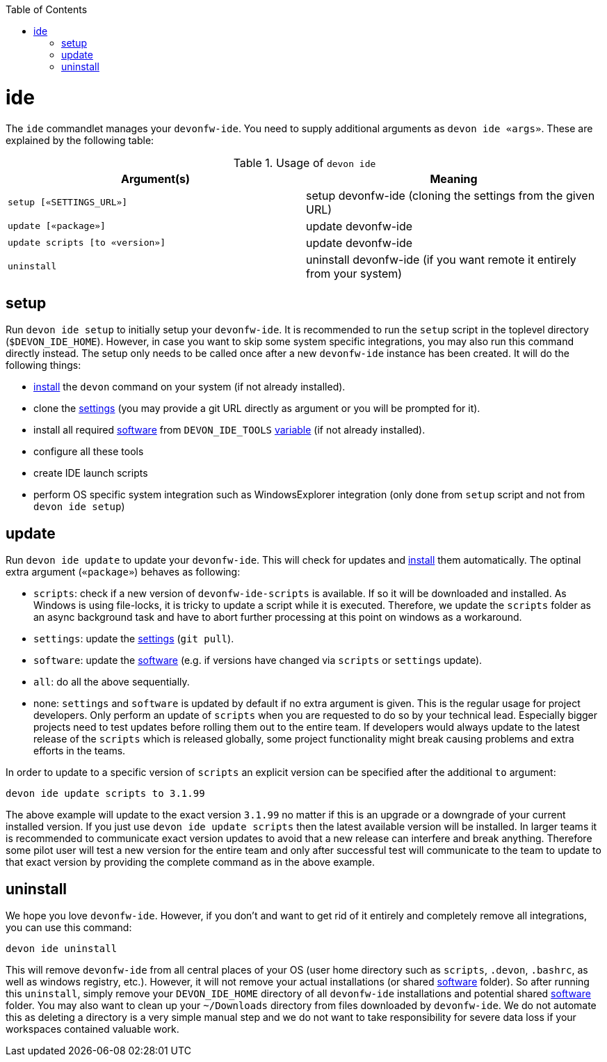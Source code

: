 :toc:
toc::[]

= ide

The `ide` commandlet manages your `devonfw-ide`.
You need to supply additional arguments as `devon ide «args»`. These are explained by the following table:

.Usage of `devon ide`
[options="header"]
|=======================
|*Argument(s)*                   |*Meaning*
|`setup [«SETTINGS_URL»]`        |setup devonfw-ide (cloning the settings from the given URL)
|`update [«package»]`            |update devonfw-ide
|`update scripts [to «version»]` |update devonfw-ide
|`uninstall`                     |uninstall devonfw-ide (if you want remote it entirely from your system)
|=======================

== setup
Run `devon ide setup` to initially setup your `devonfw-ide`. It is recommended to run the `setup` script in the toplevel directory (`$DEVON_IDE_HOME`). However, in case you want to skip some system specific integrations, you may also run this command directly instead. The setup only needs to be called once after a new `devonfw-ide` instance has been created. It will do the following things:

* link:setup.asciidoc#install[install] the `devon` command on your system (if not already installed).
* clone the link:settings.asciidoc[settings] (you may provide a git URL directly as argument or you will be prompted for it).
* install all required link:software.asciidoc[software] from `DEVON_IDE_TOOLS` link:variables.asciidoc[variable] (if not already installed).
* configure all these tools
* create IDE launch scripts
* perform OS specific system integration such as WindowsExplorer integration (only done from `setup` script and not from `devon ide setup`)

== update
Run `devon ide update` to update your `devonfw-ide`. This will check for updates and link:setup.asciidoc#install[install] them automatically.
The optinal extra argument (`«package»`) behaves as following:

* `scripts`: check if a new version of `devonfw-ide-scripts` is available. If so it will be downloaded and installed. As Windows is using file-locks, it is tricky to update a script while it is executed. Therefore, we update the `scripts` folder as an async background task and have to abort further processing at this point on windows as a workaround.
* `settings`: update the link:settings.asciidoc[settings] (`git pull`).
* `software`: update the link:software.asciidoc[software] (e.g. if versions have changed via `scripts` or `settings` update).
* `all`: do all the above sequentially. 
* none: `settings` and `software` is updated by default if no extra argument is given. This is the regular usage for project developers. Only perform an update of `scripts` when you are requested to do so by your technical lead. Especially bigger projects need to test updates before rolling them out to the entire team. If developers would always update to the latest release of the `scripts` which is released globally, some project functionality might break causing problems and extra efforts in the teams.

In order to update to a specific version of `scripts` an explicit version can be specified after the additional `to` argument:
```
devon ide update scripts to 3.1.99
```
The above example will update to the exact version `3.1.99` no matter if this is an upgrade or a downgrade of your current installed version.
If you just use `devon ide update scripts` then the latest available version will be installed. In larger teams it is recommended to communicate exact version updates to avoid that a new release can interfere and break anything. Therefore some pilot user will test a new version for the entire team and only after successful test will communicate to the team to update to that exact version by providing the complete command as in the above example.

== uninstall
We hope you love `devonfw-ide`. However, if you don't and want to get rid of it entirely and completely remove all integrations, you can use this command:
```
devon ide uninstall
```
This will remove `devonfw-ide` from all central places of your OS (user home directory such as `scripts`, `.devon`, `.bashrc`, as well as windows registry, etc.).
However, it will not remove your actual installations (or shared link:software.asciidoc[software] folder). So after running this `uninstall`, simply remove your `DEVON_IDE_HOME` directory of all `devonfw-ide` installations and potential shared link:software.asciidoc[software] folder. You may also want to clean up your `~/Downloads` directory from files downloaded by `devonfw-ide`. We do not automate this as deleting a directory is a very simple manual step and we do not want to take responsibility for severe data loss if your workspaces contained valuable work.
